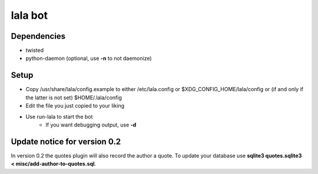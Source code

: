 lala bot
========

Dependencies
------------
* twisted
* python-daemon (optional, use **-n** to not daemonize)

Setup
-----
* Copy /usr/share/lala/config.example to either /etc/lala.config or
  $XDG_CONFIG_HOME/lala/config or (if and only if the latter is not set)
  $HOME/.lala/config
* Edit the file you just copied to your liking
* Use run-lala to start the bot
    * If you want debugging output, use **-d**

Update notice for version 0.2
-----------------------------
In version 0.2 the quotes plugin will also record the author a quote. To update
your database use **sqlite3 quotes.sqlite3 < misc/add-author-to-quotes.sql**.
